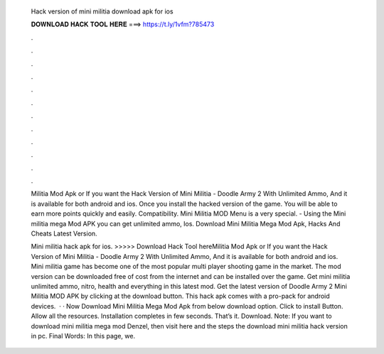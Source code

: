   Hack version of mini militia download apk for ios
  
  
  
  𝐃𝐎𝐖𝐍𝐋𝐎𝐀𝐃 𝐇𝐀𝐂𝐊 𝐓𝐎𝐎𝐋 𝐇𝐄𝐑𝐄 ===> https://t.ly/1vfm?785473
  
  
  
  .
  
  
  
  .
  
  
  
  .
  
  
  
  .
  
  
  
  .
  
  
  
  .
  
  
  
  .
  
  
  
  .
  
  
  
  .
  
  
  
  .
  
  
  
  .
  
  
  
  .
  
  Militia Mod Apk or If you want the Hack Version of Mini Militia - Doodle Army 2 With Unlimited Ammo, And it is available for both android and ios. Once you install the hacked version of the game. You will be able to earn more points quickly and easily. Compatibility. Mini Militia MOD Menu is a very special. - Using the Mini militia mega Mod APK you can get unlimited ammo, Ios. Download Mini Militia Mega Mod Apk, Hacks And Cheats Latest Version.
  
  Mini militia hack apk for ios. >>>>> Download Hack Tool hereMilitia Mod Apk or If you want the Hack Version of Mini Militia - Doodle Army 2 With Unlimited Ammo, And it is available for both android and ios. Mini militia game has become one of the most popular multi player shooting game in the market. The mod version can be downloaded free of cost from the internet and can be installed over the game. Get mini militia unlimited ammo, nitro, health and everything in this latest mod. Get the latest version of Doodle Army 2 Mini Militia MOD APK by clicking at the download button. This hack apk comes with a pro-pack for android devices.  · · Now Download Mini Militia Mega Mod Apk from below download option. Click to install Button. Allow all the resources. Installation completes in few seconds. That’s it. Download. Note: If you want to download mini militia mega mod Denzel, then visit here and the steps the download mini militia hack version in pc. Final Words: In this page, we.
